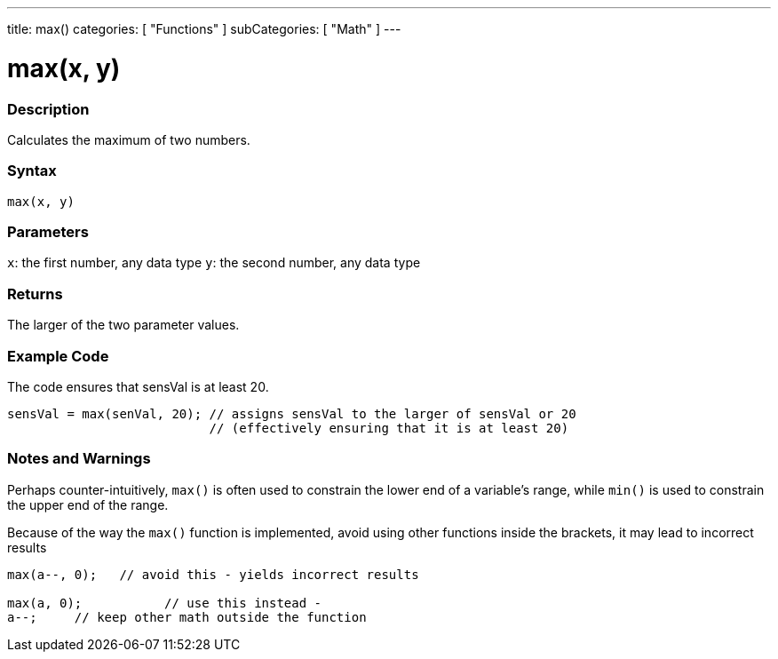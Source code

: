 ---
title: max()
categories: [ "Functions" ]
subCategories: [ "Math" ]
---

:source-highlighter: pygments
:pygments-style: arduino



= max(x, y)


// OVERVIEW SECTION STARTS
[#overview]
--

[float]
=== Description
Calculates the maximum of two numbers.
[%hardbreaks]


[float]
=== Syntax
`max(x, y)`


[float]
=== Parameters
`x`: the first number, any data type
`y`: the second number, any data type

[float]
=== Returns
The larger of the two parameter values.

--
// OVERVIEW SECTION ENDS




// HOW TO USE SECTION STARTS
[#howtouse]
--

[float]
=== Example Code
// Describe what the example code is all about and add relevant code   ►►►►► THIS SECTION IS MANDATORY ◄◄◄◄◄
The code ensures that sensVal is at least 20.

[source,arduino]
----
sensVal = max(senVal, 20); // assigns sensVal to the larger of sensVal or 20
                           // (effectively ensuring that it is at least 20)
----
[%hardbreaks]

[float]
=== Notes and Warnings
Perhaps counter-intuitively, `max()` is often used to constrain the lower end of a variable's range, while `min()` is used to constrain the upper end of the range.

Because of the way the `max()` function is implemented, avoid using other functions inside the brackets, it may lead to incorrect results
[source,arduino]
----
max(a--, 0);   // avoid this - yields incorrect results

max(a, 0);           // use this instead -
a--;     // keep other math outside the function
----

--
// HOW TO USE SECTION ENDS
